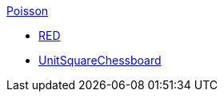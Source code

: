 .xref:README.adoc[Poisson]
** xref:red/README.adoc[RED]
** xref:usquare/README.adoc[UnitSquareChessboard]